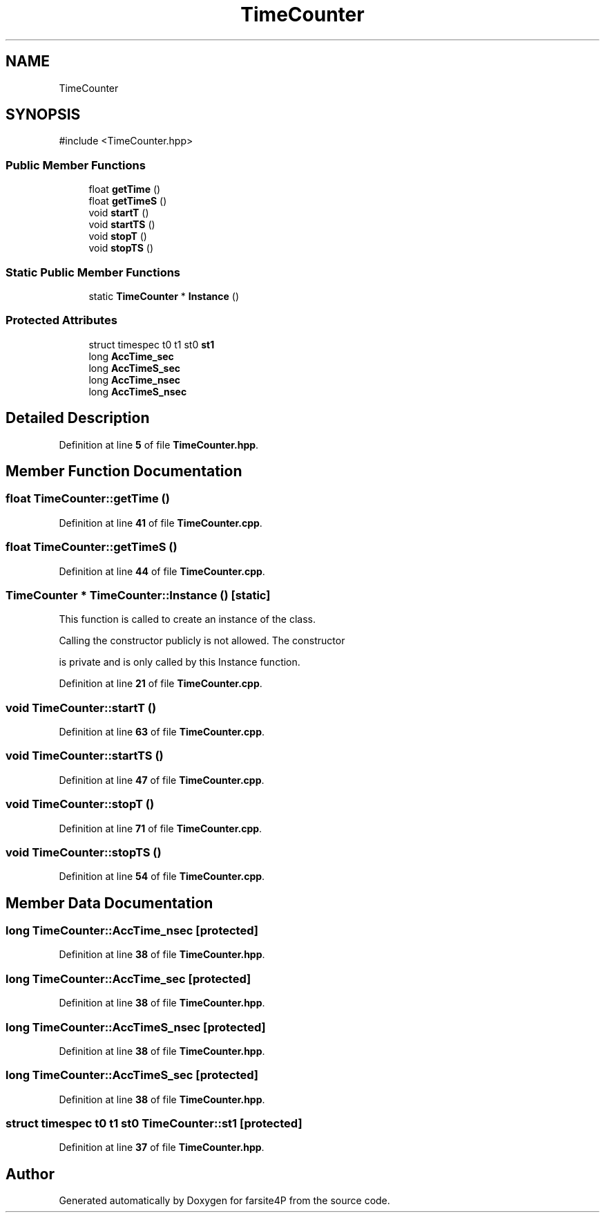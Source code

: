 .TH "TimeCounter" 3 "farsite4P" \" -*- nroff -*-
.ad l
.nh
.SH NAME
TimeCounter
.SH SYNOPSIS
.br
.PP
.PP
\fR#include <TimeCounter\&.hpp>\fP
.SS "Public Member Functions"

.in +1c
.ti -1c
.RI "float \fBgetTime\fP ()"
.br
.ti -1c
.RI "float \fBgetTimeS\fP ()"
.br
.ti -1c
.RI "void \fBstartT\fP ()"
.br
.ti -1c
.RI "void \fBstartTS\fP ()"
.br
.ti -1c
.RI "void \fBstopT\fP ()"
.br
.ti -1c
.RI "void \fBstopTS\fP ()"
.br
.in -1c
.SS "Static Public Member Functions"

.in +1c
.ti -1c
.RI "static \fBTimeCounter\fP * \fBInstance\fP ()"
.br
.in -1c
.SS "Protected Attributes"

.in +1c
.ti -1c
.RI "struct timespec t0 t1 st0 \fBst1\fP"
.br
.ti -1c
.RI "long \fBAccTime_sec\fP"
.br
.ti -1c
.RI "long \fBAccTimeS_sec\fP"
.br
.ti -1c
.RI "long \fBAccTime_nsec\fP"
.br
.ti -1c
.RI "long \fBAccTimeS_nsec\fP"
.br
.in -1c
.SH "Detailed Description"
.PP 
Definition at line \fB5\fP of file \fBTimeCounter\&.hpp\fP\&.
.SH "Member Function Documentation"
.PP 
.SS "float TimeCounter::getTime ()"

.PP
Definition at line \fB41\fP of file \fBTimeCounter\&.cpp\fP\&.
.SS "float TimeCounter::getTimeS ()"

.PP
Definition at line \fB44\fP of file \fBTimeCounter\&.cpp\fP\&.
.SS "\fBTimeCounter\fP * TimeCounter::Instance ()\fR [static]\fP"
This function is called to create an instance of the class\&.
.PP
Calling the constructor publicly is not allowed\&. The constructor
.PP
is private and is only called by this Instance function\&. 
.PP
Definition at line \fB21\fP of file \fBTimeCounter\&.cpp\fP\&.
.SS "void TimeCounter::startT ()"

.PP
Definition at line \fB63\fP of file \fBTimeCounter\&.cpp\fP\&.
.SS "void TimeCounter::startTS ()"

.PP
Definition at line \fB47\fP of file \fBTimeCounter\&.cpp\fP\&.
.SS "void TimeCounter::stopT ()"

.PP
Definition at line \fB71\fP of file \fBTimeCounter\&.cpp\fP\&.
.SS "void TimeCounter::stopTS ()"

.PP
Definition at line \fB54\fP of file \fBTimeCounter\&.cpp\fP\&.
.SH "Member Data Documentation"
.PP 
.SS "long TimeCounter::AccTime_nsec\fR [protected]\fP"

.PP
Definition at line \fB38\fP of file \fBTimeCounter\&.hpp\fP\&.
.SS "long TimeCounter::AccTime_sec\fR [protected]\fP"

.PP
Definition at line \fB38\fP of file \fBTimeCounter\&.hpp\fP\&.
.SS "long TimeCounter::AccTimeS_nsec\fR [protected]\fP"

.PP
Definition at line \fB38\fP of file \fBTimeCounter\&.hpp\fP\&.
.SS "long TimeCounter::AccTimeS_sec\fR [protected]\fP"

.PP
Definition at line \fB38\fP of file \fBTimeCounter\&.hpp\fP\&.
.SS "struct timespec t0 t1 st0 TimeCounter::st1\fR [protected]\fP"

.PP
Definition at line \fB37\fP of file \fBTimeCounter\&.hpp\fP\&.

.SH "Author"
.PP 
Generated automatically by Doxygen for farsite4P from the source code\&.
